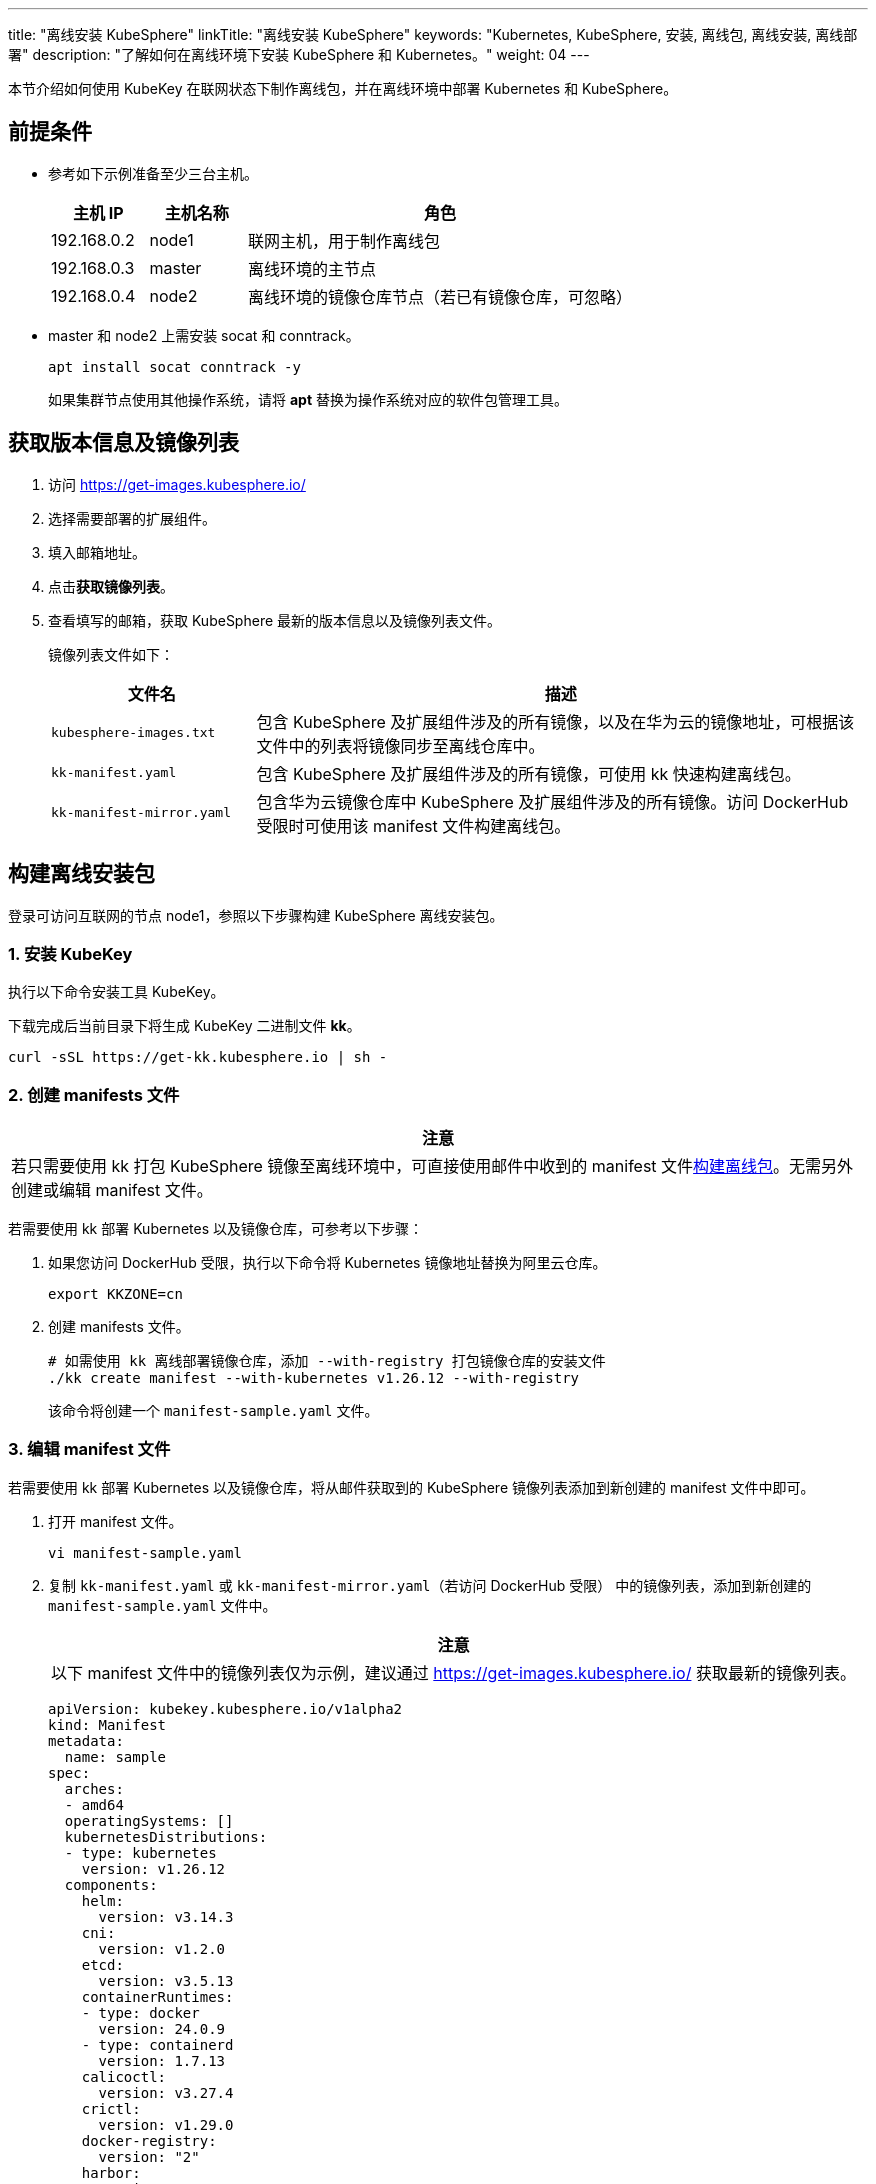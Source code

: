 ---
title: "离线安装 KubeSphere"
linkTitle: "离线安装 KubeSphere"
keywords: "Kubernetes, KubeSphere, 安装, 离线包, 离线安装, 离线部署"
description: "了解如何在离线环境下安装 KubeSphere 和 Kubernetes。"
weight:  04
---


本节介绍如何使用 KubeKey 在联网状态下制作离线包，并在离线环境中部署 Kubernetes 和 KubeSphere。

== 前提条件

* 参考如下示例准备至少三台主机。
+
[%header,cols="1a,1a, 4a"]
|===
|主机 IP	|主机名称	|角色

|192.168.0.2 |node1 |联网主机，用于制作离线包
|192.168.0.3 |master |离线环境的主节点
|192.168.0.4 |node2 |离线环境的镜像仓库节点（若已有镜像仓库，可忽略）
|===

* master 和 node2 上需安装 socat 和 conntrack。
+
--
[,bash]
----
apt install socat conntrack -y
----

如果集群节点使用其他操作系统，请将 **apt** 替换为操作系统对应的软件包管理工具。
--

== 获取版本信息及镜像列表

. 访问 https://get-images.kubesphere.io/

. 选择需要部署的扩展组件。

. 填入邮箱地址。

. 点击**获取镜像列表**。

. 查看填写的邮箱，获取 KubeSphere 最新的版本信息以及镜像列表文件。
+
--
镜像列表文件如下：

[%header,cols="1a,3a"]
|===
|文件名 |描述

| `kubesphere-images.txt`
|包含 KubeSphere 及扩展组件涉及的所有镜像，以及在华为云的镜像地址，可根据该文件中的列表将镜像同步至离线仓库中。

| `kk-manifest.yaml`
|包含 KubeSphere 及扩展组件涉及的所有镜像，可使用 kk 快速构建离线包。

| `kk-manifest-mirror.yaml`
|包含华为云镜像仓库中 KubeSphere 及扩展组件涉及的所有镜像。访问 DockerHub 受限时可使用该 manifest 文件构建离线包。
|===
--

== 构建离线安装包

登录可访问互联网的节点 node1，参照以下步骤构建 KubeSphere 离线安装包。

=== 1. 安装 KubeKey

执行以下命令安装⼯具 KubeKey。

下载完成后当前目录下将生成 KubeKey 二进制文件 **kk**。

[source,bash]
----
curl -sSL https://get-kk.kubesphere.io | sh -
----


=== 2. 创建 manifests 文件

[.admon.attention,cols="a"]
|===
|注意

|
若只需要使用 kk 打包 KubeSphere 镜像至离线环境中，可直接使用邮件中收到的 manifest 文件link:#_4_构建离线包[构建离线包]。无需另外创建或编辑 manifest 文件。
|===

若需要使用 kk 部署 Kubernetes 以及镜像仓库，可参考以下步骤：

. 如果您访问 DockerHub 受限，执行以下命令将 Kubernetes 镜像地址替换为阿里云仓库。
+
[,bash]
----
export KKZONE=cn
----

. 创建 manifests 文件。
+
--
[source,bash]
----
# 如需使用 kk 离线部署镜像仓库，添加 --with-registry 打包镜像仓库的安装文件
./kk create manifest --with-kubernetes v1.26.12 --with-registry
----

该命令将创建一个 `manifest-sample.yaml` 文件。
--

=== 3. 编辑 manifest 文件

若需要使用 kk 部署 Kubernetes 以及镜像仓库，将从邮件获取到的 KubeSphere 镜像列表添加到新创建的 manifest 文件中即可。

. 打开 manifest 文件。
+
[source,bash]
----
vi manifest-sample.yaml
----

. 复制 `kk-manifest.yaml` 或 `kk-manifest-mirror.yaml`（若访问 DockerHub 受限） 中的镜像列表，添加到新创建的 `manifest-sample.yaml` 文件中。
+
--
[.admon.attention,cols="a"]
|===
|注意

|以下 manifest 文件中的镜像列表仅为示例，建议通过 https://get-images.kubesphere.io/ 获取最新的镜像列表。

|===


[source,yaml]
----
apiVersion: kubekey.kubesphere.io/v1alpha2
kind: Manifest
metadata:
  name: sample
spec:
  arches:
  - amd64
  operatingSystems: []
  kubernetesDistributions:
  - type: kubernetes
    version: v1.26.12
  components:
    helm:
      version: v3.14.3
    cni:
      version: v1.2.0
    etcd:
      version: v3.5.13
    containerRuntimes:
    - type: docker
      version: 24.0.9
    - type: containerd
      version: 1.7.13
    calicoctl:
      version: v3.27.4
    crictl:
      version: v1.29.0
    docker-registry:
      version: "2"
    harbor:
      version: v2.10.1
    docker-compose:
      version: v2.26.1
  images:
  - registry.cn-beijing.aliyuncs.com/kubesphereio/pause:3.9
  - registry.cn-beijing.aliyuncs.com/kubesphereio/kube-apiserver:v1.26.12
  - registry.cn-beijing.aliyuncs.com/kubesphereio/kube-controller-manager:v1.26.12
  - registry.cn-beijing.aliyuncs.com/kubesphereio/kube-scheduler:v1.26.12
  - registry.cn-beijing.aliyuncs.com/kubesphereio/kube-proxy:v1.26.12
  - registry.cn-beijing.aliyuncs.com/kubesphereio/coredns:1.9.3
  - registry.cn-beijing.aliyuncs.com/kubesphereio/k8s-dns-node-cache:1.22.20
  - registry.cn-beijing.aliyuncs.com/kubesphereio/kube-controllers:v3.27.4
  - registry.cn-beijing.aliyuncs.com/kubesphereio/cni:v3.27.4
  - registry.cn-beijing.aliyuncs.com/kubesphereio/node:v3.27.4
  - registry.cn-beijing.aliyuncs.com/kubesphereio/pod2daemon-flexvol:v3.27.4
  - registry.cn-beijing.aliyuncs.com/kubesphereio/typha:v3.27.4
  - registry.cn-beijing.aliyuncs.com/kubesphereio/provisioner-localpv:3.3.0
  - registry.cn-beijing.aliyuncs.com/kubesphereio/linux-utils:3.3.0
  - registry.cn-beijing.aliyuncs.com/kubesphereio/haproxy:2.9.6-alpine
  - registry.cn-beijing.aliyuncs.com/kubesphereio/kube-vip:v0.7.2
  ## ks-core
  - swr.cn-southwest-2.myhuaweicloud.com/ks/kubesphere/ks-apiserver:v4.1.2
  - swr.cn-southwest-2.myhuaweicloud.com/ks/kubesphere/ks-console:v4.1.2
  - swr.cn-southwest-2.myhuaweicloud.com/ks/kubesphere/ks-controller-manager:v4.1.2
  - swr.cn-southwest-2.myhuaweicloud.com/ks/kubesphere/kubectl:v1.27.16
  - swr.cn-southwest-2.myhuaweicloud.com/ks/kubesphere/redis:7.2.4-alpine
  - swr.cn-southwest-2.myhuaweicloud.com/ks/kubesphere/haproxy:2.9.6-alpine
  - swr.cn-southwest-2.myhuaweicloud.com/ks/kubesphere/ks-extensions-museum:v1.1.2
  ## devops
  - swr.cn-southwest-2.myhuaweicloud.com/ks/kubesphere/devops-apiserver:v4.1.2
  - swr.cn-southwest-2.myhuaweicloud.com/ks/kubesphere/devops-controller:v4.1.2
  - swr.cn-southwest-2.myhuaweicloud.com/ks/kubesphere/devops-tools:v4.1.2
  - swr.cn-southwest-2.myhuaweicloud.com/ks/kubesphere/devops-jenkins:v4.1.2-2.346.3
  - swr.cn-southwest-2.myhuaweicloud.com/ks/jenkins/inbound-agent:4.10-2
  - swr.cn-southwest-2.myhuaweicloud.com/ks/kubesphere/builder-base:v3.2.2
  - swr.cn-southwest-2.myhuaweicloud.com/ks/kubesphere/builder-nodejs:v3.2.0
  - swr.cn-southwest-2.myhuaweicloud.com/ks/kubesphere/builder-maven:v3.2.0
  - swr.cn-southwest-2.myhuaweicloud.com/ks/kubesphere/builder-maven:v3.2.1-jdk11
  - swr.cn-southwest-2.myhuaweicloud.com/ks/kubesphere/builder-python:v3.2.0
  - swr.cn-southwest-2.myhuaweicloud.com/ks/kubesphere/builder-go:v3.2.0
  - swr.cn-southwest-2.myhuaweicloud.com/ks/kubesphere/builder-go:v3.2.2-1.16
  - swr.cn-southwest-2.myhuaweicloud.com/ks/kubesphere/builder-go:v3.2.2-1.17
  - swr.cn-southwest-2.myhuaweicloud.com/ks/kubesphere/builder-go:v3.2.2-1.18
  - swr.cn-southwest-2.myhuaweicloud.com/ks/kubesphere/builder-base:v3.2.2-podman
  - swr.cn-southwest-2.myhuaweicloud.com/ks/kubesphere/builder-nodejs:v3.2.0-podman
  - swr.cn-southwest-2.myhuaweicloud.com/ks/kubesphere/builder-maven:v3.2.0-podman
  - swr.cn-southwest-2.myhuaweicloud.com/ks/kubesphere/builder-maven:v3.2.1-jdk11-podman
  - swr.cn-southwest-2.myhuaweicloud.com/ks/kubesphere/builder-python:v3.2.0-podman
  - swr.cn-southwest-2.myhuaweicloud.com/ks/kubesphere/builder-go:v3.2.0-podman
  - swr.cn-southwest-2.myhuaweicloud.com/ks/kubesphere/builder-go:v3.2.2-1.16-podman
  - swr.cn-southwest-2.myhuaweicloud.com/ks/kubesphere/builder-go:v3.2.2-1.17-podman
  - swr.cn-southwest-2.myhuaweicloud.com/ks/kubesphere/builder-go:v3.2.2-1.18-podman
  - swr.cn-southwest-2.myhuaweicloud.com/ks/argoproj/argocd:v2.3.3
  - swr.cn-southwest-2.myhuaweicloud.com/ks/argoproj/argocd-applicationset:v0.4.1
  - swr.cn-southwest-2.myhuaweicloud.com/ks/dexidp/dex:v2.30.2
  - swr.cn-southwest-2.myhuaweicloud.com/ks/library/redis:6.2.6-alpine
  ## gatekeeper
  - swr.cn-southwest-2.myhuaweicloud.com/ks/kubesphere/gatekeeper-extension-apiserver:v1.0.1
  - swr.cn-southwest-2.myhuaweicloud.com/ks/kubesphere/kubectl:v1.27.12
  - swr.cn-southwest-2.myhuaweicloud.com/ks/openpolicyagent/gatekeeper:v3.14.0
  - swr.cn-southwest-2.myhuaweicloud.com/ks/openpolicyagent/gatekeeper-crds:v3.14.0
  ## gateway
  - swr.cn-southwest-2.myhuaweicloud.com/ks/kubesphere/nginx-ingress-controller:v1.4.0
  - swr.cn-southwest-2.myhuaweicloud.com/ks/kubesphere/gateway-apiserver:v1.0.2
  - swr.cn-southwest-2.myhuaweicloud.com/ks/kubesphere/gateway-controller-manager:v1.0.2
  - swr.cn-southwest-2.myhuaweicloud.com/ks/kubesphere/kubectl:v1.27.16
  ## grafana
  - swr.cn-southwest-2.myhuaweicloud.com/ks/curlimages/curl:7.85.0
  - swr.cn-southwest-2.myhuaweicloud.com/ks/grafana/grafana:10.4.1
  - swr.cn-southwest-2.myhuaweicloud.com/ks/library/busybox:1.31.1
  ## kubeedge
  - swr.cn-southwest-2.myhuaweicloud.com/ks/kubeedge/iptables-manager:v1.13.1
  - swr.cn-southwest-2.myhuaweicloud.com/ks/kubeedge/cloudcore:v1.13.1
  - swr.cn-southwest-2.myhuaweicloud.com/ks/kubeedge/controller-manager:v1.13.1
  - swr.cn-southwest-2.myhuaweicloud.com/ks/kubesphere/kubeedge-proxy:v0.4.1
  ## kubefed
  - swr.cn-southwest-2.myhuaweicloud.com/ks/kubesphere/kubefed-extension:v1.0.0
  - swr.cn-southwest-2.myhuaweicloud.com/ks/kubesphere/kubefed:v0.8.1
  - swr.cn-southwest-2.myhuaweicloud.com/ks/kubesphere/kubectl:v1.27.4
  ## loki
  - swr.cn-southwest-2.myhuaweicloud.com/ks/kubesphere/kubectl:v1.27.12
  - swr.cn-southwest-2.myhuaweicloud.com/ks/grafana/loki:3.0.0
  - swr.cn-southwest-2.myhuaweicloud.com/ks/grafana/loki-helm-test:ewelch-distributed-helm-chart-17db5ee
  - swr.cn-southwest-2.myhuaweicloud.com/ks/grafana/loki-canary:3.0.0
  - swr.cn-southwest-2.myhuaweicloud.com/ks/nginxinc/nginx-unprivileged:1.24-alpine
  - swr.cn-southwest-2.myhuaweicloud.com/ks/library/memcached:1.6.23-alpine
  - swr.cn-southwest-2.myhuaweicloud.com/ks/prom/memcached-exporter:v0.14.2
  - swr.cn-southwest-2.myhuaweicloud.com/ks/kiwigrid/k8s-sidecar:1.24.3
  - swr.cn-southwest-2.myhuaweicloud.com/ks/minio/minio:RELEASE.2022-09-17T00-09-45Z
  - swr.cn-southwest-2.myhuaweicloud.com/ks/minio/mc:RELEASE.2022-09-16T09-16-47Z
  ## metrics-server
  - swr.cn-southwest-2.myhuaweicloud.com/ks/kubesphere/metrics-server:v0.7.0
  - swr.cn-southwest-2.myhuaweicloud.com/ks/kubesphere/addon-resizer:1.8.20
  ## network
  - swr.cn-southwest-2.myhuaweicloud.com/ks/kubesphere/network-extension-apiserver:v1.1.0
  - swr.cn-southwest-2.myhuaweicloud.com/ks/kubesphere/network-extension-controller:v1.1.0
  ## openpitrix
  - swr.cn-southwest-2.myhuaweicloud.com/ks/kubesphere/apps-manage:v2.0.1
  ## opensearch
  - swr.cn-southwest-2.myhuaweicloud.com/ks/opensearchproject/opensearch:2.8.0
  - swr.cn-southwest-2.myhuaweicloud.com/ks/library/busybox:1.35.0
  - swr.cn-southwest-2.myhuaweicloud.com/ks/kubesphere/opensearch-curator:v0.0.5
  - swr.cn-southwest-2.myhuaweicloud.com/ks/opensearchproject/opensearch-dashboards:2.8.0
  ## servicemesh
  - swr.cn-southwest-2.myhuaweicloud.com/ks/istio/pilot:1.16.5
  - swr.cn-southwest-2.myhuaweicloud.com/ks/istio/proxyv2:1.16.5
  - swr.cn-southwest-2.myhuaweicloud.com/ks/istio/istioctl:1.16.5
  - swr.cn-southwest-2.myhuaweicloud.com/ks/kubesphere/kubectl:v1.27.4
  - swr.cn-southwest-2.myhuaweicloud.com/ks/kubesphere/kiali-operator:v1.59.1
  - swr.cn-southwest-2.myhuaweicloud.com/ks/kubesphere/kiali:v1.59
  - swr.cn-southwest-2.myhuaweicloud.com/ks/jaegertracing/jaeger-operator:1.35.0
  - swr.cn-southwest-2.myhuaweicloud.com/ks/jaegertracing/jaeger-agent:1.35
  - swr.cn-southwest-2.myhuaweicloud.com/ks/jaegertracing/jaeger-collector:1.35
  - swr.cn-southwest-2.myhuaweicloud.com/ks/jaegertracing/jaeger-query:1.35
  - swr.cn-southwest-2.myhuaweicloud.com/ks/jaegertracing/jaeger-es-index-cleaner:1.35
  - swr.cn-southwest-2.myhuaweicloud.com/ks/kubesphere/servicemesh-apiserver:v0.1.0
  - swr.cn-southwest-2.myhuaweicloud.com/ks/kubesphere/servicemesh-controller-manager:v0.1.0
  ## storage-utils
  - swr.cn-southwest-2.myhuaweicloud.com/ks/kubesphere/storageclass-accessor:v0.2.5
  - swr.cn-southwest-2.myhuaweicloud.com/ks/kubesphere/snapshot-controller:v4.2.1
  - swr.cn-southwest-2.myhuaweicloud.com/ks/kubesphere/snapshotclass-controller:v0.0.1
  - swr.cn-southwest-2.myhuaweicloud.com/ks/kubesphere/pvc-autoresizer:v0.3.1
  ## tower
  - swr.cn-southwest-2.myhuaweicloud.com/ks/kubesphere/tower:v0.2.1
  - swr.cn-southwest-2.myhuaweicloud.com/ks/kubesphere/tower-extension:v1.0.0
  ## vector
  - swr.cn-southwest-2.myhuaweicloud.com/ks/timberio/vector:0.39.0-debian
  - swr.cn-southwest-2.myhuaweicloud.com/ks/kubesphere/kubectl:v1.27.12
  - swr.cn-southwest-2.myhuaweicloud.com/ks/kubesphere/vector-config:v0.2.1
  ## whizard-alerting
  - swr.cn-southwest-2.myhuaweicloud.com/ks/kubesphere/whizard-alerting-apiserver:v1.0.2
  - swr.cn-southwest-2.myhuaweicloud.com/ks/kubesphere/whizard-alerting-controller-manager:v1.0.2
  - swr.cn-southwest-2.myhuaweicloud.com/ks/thanosio/thanos:v0.36.1
  - swr.cn-southwest-2.myhuaweicloud.com/ks/kubesphere/kubectl:v1.27.12
  - swr.cn-southwest-2.myhuaweicloud.com/ks/kubesphere/cortex-tenant:v1.12.5
  - swr.cn-southwest-2.myhuaweicloud.com/ks/prometheus-operator/prometheus-config-reloader:v0.75.1
  ## whizard-events
  - swr.cn-southwest-2.myhuaweicloud.com/ks/kubesphere/kube-events-exporter:v0.8.0
  - swr.cn-southwest-2.myhuaweicloud.com/ks/jimmidyson/configmap-reload:v0.9.0
  ## whizard-logging
  - swr.cn-southwest-2.myhuaweicloud.com/ks/kubesphere/kubectl:v1.27.12
  - swr.cn-southwest-2.myhuaweicloud.com/ks/kubesphere/log-sidecar-injector:v1.3.0
  - swr.cn-southwest-2.myhuaweicloud.com/ks/jimmidyson/configmap-reload:v0.9.0
  - swr.cn-southwest-2.myhuaweicloud.com/ks/elastic/filebeat:6.7.0
  - swr.cn-southwest-2.myhuaweicloud.com/ks/timberio/vector:0.39.0-debian
  - swr.cn-southwest-2.myhuaweicloud.com/ks/library/alpine:3.14
  ## whizard-monitoring
  - swr.cn-southwest-2.myhuaweicloud.com/ks/kubesphere/kubectl:v1.27.12
  - swr.cn-southwest-2.myhuaweicloud.com/ks/kubesphere/kube-state-metrics:v2.12.0
  - swr.cn-southwest-2.myhuaweicloud.com/ks/kubespheredev/kube-webhook-certgen:v20221220-controller-v1.5.1-58-g787ea74b6
  - swr.cn-southwest-2.myhuaweicloud.com/ks/thanosio/thanos:v0.36.1
  - swr.cn-southwest-2.myhuaweicloud.com/ks/brancz/kube-rbac-proxy:v0.18.0
  - swr.cn-southwest-2.myhuaweicloud.com/ks/prometheus-operator/prometheus-config-reloader:v0.75.1
  - swr.cn-southwest-2.myhuaweicloud.com/ks/prometheus-operator/prometheus-operator:v0.75.1
  - swr.cn-southwest-2.myhuaweicloud.com/ks/prometheus/node-exporter:v1.8.1
  - swr.cn-southwest-2.myhuaweicloud.com/ks/prometheus/prometheus:v2.51.2
  - swr.cn-southwest-2.myhuaweicloud.com/ks/kubesphere/dcgm-exporter:3.3.5-3.4.0-ubuntu22.04
  - swr.cn-southwest-2.myhuaweicloud.com/ks/kubesphere/process-exporter:0.5.0
  - swr.cn-southwest-2.myhuaweicloud.com/ks/nginxinc/nginx-unprivileged:1.24
  - swr.cn-southwest-2.myhuaweicloud.com/ks/kubesphere/calico-exporter:v0.3.0
  - swr.cn-southwest-2.myhuaweicloud.com/ks/kubesphere/whizard-monitoring-helm-init:v0.1.0
  ## whizard-notification
  - swr.cn-southwest-2.myhuaweicloud.com/ks/kubesphere/kubectl:v1.27.12
  - swr.cn-southwest-2.myhuaweicloud.com/ks/kubesphere/kube-rbac-proxy:v0.11.0
  - swr.cn-southwest-2.myhuaweicloud.com/ks/kubesphere/alertmanager-proxy:v0.2.0
  - swr.cn-southwest-2.myhuaweicloud.com/ks/kubesphere/notification-manager-operator:v2.5.2
  - swr.cn-southwest-2.myhuaweicloud.com/ks/kubesphere/notification-manager:v2.5.2
  - swr.cn-southwest-2.myhuaweicloud.com/ks/kubesphere/notification-tenant-sidecar:v4.0.2
  - swr.cn-southwest-2.myhuaweicloud.com/ks/prometheus/alertmanager:v0.27.0
  - swr.cn-southwest-2.myhuaweicloud.com/ks/prometheus-operator/prometheus-config-reloader:v0.75.1
  ## whizard-telemetry
  - swr.cn-southwest-2.myhuaweicloud.com/ks/kubesphere/whizard-telemetry-apiserver:v1.2.2

  registry:
    auths: {}
----
--

=== 4. 构建离线包

执行以下命令构建包含 ks-core 及各扩展组件镜像的离线安装包。

[source,bash]
----
./kk artifact export -m manifest-sample.yaml -o kubesphere.tar.gz
----

执行成功后，将显示如下信息：

[source,bash]
----
Pipeline[ArtifactExportPipeline] execute successfully
----

=== 5. 下载 KubeSphere Core Helm Chart 

. 安装 helm。
+
[source,bash]
----
curl https://raw.githubusercontent.com/helm/helm/main/scripts/get-helm-3 | bash
----

. 下载 KubeSphere Core Helm Chart。
+
--
[source,bash]
----
VERSION=1.1.3     # Chart 版本
helm fetch https://charts.kubesphere.io/main/ks-core-${VERSION}.tgz
----

此处为示例版本，请访问 link:https://get-images.kubesphere.io[] 或 link:https://github.com/kubesphere/kubesphere/releases[KubeSphere GitHub 仓库]查看最新 chart 版本。
--

== 离线部署

=== 1. 准备工作

将联网主机 node1 上的三个文件同步至离线环境的 master 节点。

* `kk`
* `kubesphere.tar.gz`
* `ks-core-1.1.3.tgz`

=== 2. 创建配置文件

. 创建离线集群配置文件。
+
[source,bash]
----
./kk create config --with-kubernetes v1.26.12
----

. 修改配置文件。
+
--
[source,bash]
----
vi config-sample.yaml
----

[.admon.note,cols="a"]
|===
|说明

|
* 按照离线环境的实际配置修改节点信息。
* 指定 `registry` 仓库的部署节点，用于 KubeKey 部署自建 Harbor 仓库。
* `registry` 里可以指定 `type` 类型为 `harbor`，否则默认安装 docker registry。
* 对于 Kubernetes v1.24+，建议将 `containerManager` 设置为 `containerd`。
|===

以下为示例配置文件。如需了解各参数的配置方法，请参阅link:../02-install-kubernetes-and-kubesphere/[此文档]。

[source,yaml]
----
apiVersion: kubekey.kubesphere.io/v1alpha2
kind: Cluster
metadata:
  name: sample
spec:
  hosts:
  - {name: master, address: 192.168.0.3, internalAddress: 192.168.0.3, user: root, password: "<REPLACE_WITH_YOUR_ACTUAL_PASSWORD>"}
  - {name: node2, address: 192.168.0.4, internalAddress: 192.168.0.4, user: root, password: "<REPLACE_WITH_YOUR_ACTUAL_PASSWORD>"}
  roleGroups:
    etcd:
    - master
    control-plane:
    - master
    worker:
    - node2
    # 如需使用 kk 自动部署镜像仓库，请设置该主机组 （建议仓库与集群分离部署，减少相互影响）
    # 如果需要部署 harbor 并且 containerManager 为 containerd 时，由于部署 harbor 依赖 docker，建议单独节点部署 harbor 
    registry:
    - node2
  controlPlaneEndpoint:
    ## Internal loadbalancer for apiservers
    # internalLoadbalancer: haproxy

    domain: lb.kubesphere.local
    address: ""
    port: 6443
  kubernetes:
    version: v1.26.12
    containerManager: containerd
  network:
    plugin: calico
    kubePodsCIDR: 10.233.64.0/18
    kubeServiceCIDR: 10.233.0.0/18
    ## multus support. https://github.com/k8snetworkplumbingwg/multus-cni
    multusCNI:
      enabled: false
  registry:
    # 如需使用 kk 部署 harbor, 可将该参数设置为 harbor，不设置该参数且需使用 kk 创建容器镜像仓库，将默认使用 docker registry。
    # type: harbor
    # 如使用 kk 部署的 harbor 或其他需要登录的仓库，需设置对应仓库的 auths，如使用 kk 创建默认的 docker registry 仓库，则无需配置 auths 参数。
    auths:
      "dockerhub.kubekey.local":
        # 部署 harbor 时需指定 harbor 帐号密码
        # username: admin
        # password: Harbor12345
        skipTLSVerify: true
    # 设置集群部署时使用的私有仓库地址。如果您已有可用的镜像仓库，请替换为您的实际镜像仓库地址。
    # 如果离线包中为原始 dockerhub 镜像（即 manifest 文件中的镜像地址为 docker.io/***），可以将该参数设置为 dockerhub.kubekey.local/ks, 表示将镜像全部推送至名为 ks 的 harbor 项目中。
    privateRegistry: "dockerhub.kubekey.local" 
    # 如果构建离线包时 Kubernetes 镜像使用的是阿里云仓库镜像，需配置该参数。如果使用 dockerhub 镜像，则无需配置此参数。
    namespaceOverride: "kubesphereio"
    registryMirrors: []
    insecureRegistries: []
  addons: []
----
--

=== 3. 创建镜像仓库

[.admon.note,cols="a"]
|===
|说明

|
如果您已有可用的镜像仓库，可跳过此步骤。
|===

执行以下命令创建镜像仓库。

[source,bash]
----
./kk init registry -f config-sample.yaml -a kubesphere.tar.gz
----

* `config-sample.yaml` 为离线集群的配置文件。

* `kubesphere.tar.gz` 为包含 ks-core 及各扩展组件镜像的离线安装包。

如果显示如下信息，则表明镜像仓库创建成功。

[source,bash]
----
Pipeline[InitRegistryPipeline] execute successfully
----

=== 4. 创建 harbor 项目（若镜像仓库为 Harbor）

[.admon.note,cols="a"]
|===
|说明

|
由于 Harbor 项目存在访问控制（RBAC）的限制，即只有指定角色的用户才能执行某些操作。如果您未创建项目，则镜像不能被推送到 Harbor。Harbor 中有两种类型的项目：

* 公共项目（Public）：任何用户都可以从这个项目中拉取镜像。
* 私有项目（Private）：只有作为项目成员的用户可以拉取镜像。

Harbor 管理员账号：**admin**，密码：**Harbor12345**。

harbor 安装文件在 `/opt/harbor` 目录下，可在该目录下对 harbor 进行运维。
|===

执行以下命令创建 harbor 项目。

. 创建脚本配置文件。
+
--
[source,bash]
----
vi create_project_harbor.sh
----

[source,bash]
----
#!/usr/bin/env bash

# Copyright 2018 The KubeSphere Authors.
#
# Licensed under the Apache License, Version 2.0 (the "License");
# you may not use this file except in compliance with the License.
# You may obtain a copy of the License at
#
#     http://www.apache.org/licenses/LICENSE-2.0
#
# Unless required by applicable law or agreed to in writing, software
# distributed under the License is distributed on an "AS IS" BASIS,
# WITHOUT WARRANTIES OR CONDITIONS OF ANY KIND, either express or implied.
# See the License for the specific language governing permissions and
# limitations under the License.

url="https://dockerhub.kubekey.local"  # 或修改为实际镜像仓库地址
user="admin"
passwd="Harbor12345"

harbor_projects=(
        ks
        kubesphere
        kubesphereio
        coredns
        calico
        flannel
        cilium
        hybridnetdev
        kubeovn
        openebs
        library
        plndr
        jenkins
        argoproj
        dexidp
        openpolicyagent
        curlimages
        grafana
        kubeedge
        nginxinc
        prom
        kiwigrid
        minio
        opensearchproject
        istio
        jaegertracing
        timberio
        prometheus-operator
        jimmidyson
        elastic
        thanosio
        brancz
        prometheus
)

for project in "${harbor_projects[@]}"; do
    echo "creating $project"
    curl -u "${user}:${passwd}" -X POST -H "Content-Type: application/json" "${url}/api/v2.0/projects" -d "{ \"project_name\": \"${project}\", \"public\": true}" -k  # 注意在 curl 命令末尾加上 -k
done
----
--

. 创建 Harbor 项目。
+
--
[source,bash]
----
chmod +x create_project_harbor.sh
----

[source,bash]
----
./create_project_harbor.sh
----
--


=== 5. 安装 Kubernetes

执行以下命令创建 Kubernetes 集群：

[source,bash]
----
./kk create cluster -f config-sample.yaml -a kubesphere.tar.gz --with-local-storage
----

[.admon.note,cols="a"]
|===
|说明

|
指定 --with-local-storage 参数会默认部署 openebs localpv，如需对接其他存储，可在 Kubernetes 集群部署完成后自行安装。
|===

如果显示如下信息，则表明 Kubernetes 集群创建成功。

[source,bash]
----
Pipeline[CreateclusterPipeline] execute successfully
Installation is complete.
----

=== 6. 安装 KubeSphere

. 安装 KubeSphere。
+
--
[source,bash]
----
helm upgrade --install -n kubesphere-system --create-namespace ks-core ks-core-1.1.3.tgz \
     --set global.imageRegistry=dockerhub.kubekey.local/ks \
     --set extension.imageRegistry=dockerhub.kubekey.local/ks \
     --set ksExtensionRepository.image.tag=v1.1.2 \
     --debug \
     --wait
----
[.admon.note,cols="a"]
|===
|说明

|
* `ksExtensionRepository.image.tag` 为之前获取到的 Extensions Museum 版本（即 https://get-images.kubesphere.io/ 上展示的最新扩展组件仓库版本）。

* 如需高可用部署 KubeSphere，可在命令中添加 `--set ha.enabled=true,redisHA.enabled=true`。
|===

如果显示如下信息，则表明 KubeSphere 安装成功：

[source,bash]
----
NOTES:
Thank you for choosing KubeSphere Helm Chart.

Please be patient and wait for several seconds for the KubeSphere deployment to complete.

1. Wait for Deployment Completion

    Confirm that all KubeSphere components are running by executing the following command:

    kubectl get pods -n kubesphere-system
2. Access the KubeSphere Console

    Once the deployment is complete, you can access the KubeSphere console using the following URL:

    http://192.168.6.6:30880

3. Login to KubeSphere Console

    Use the following credentials to log in:

    Account: admin
    Password: P@88w0rd

NOTE: It is highly recommended to change the default password immediately after the first login.
For additional information and details, please visit https://kubesphere.io.
----
--


. 从成功信息中的 **Console**、**Account** 和 **Password** 参数分别获取{ks_product_left} Web 控制台的 IP 地址、管理员用户名和管理员密码，并使用网页浏览器登录{ks_product_left} Web 控制台。
+
[.admon.note,cols="a"]
|===
|说明

|取决于您的硬件和网络环境，您可能需要配置流量转发规则并在防火墙中放行 30880 端口。
|===